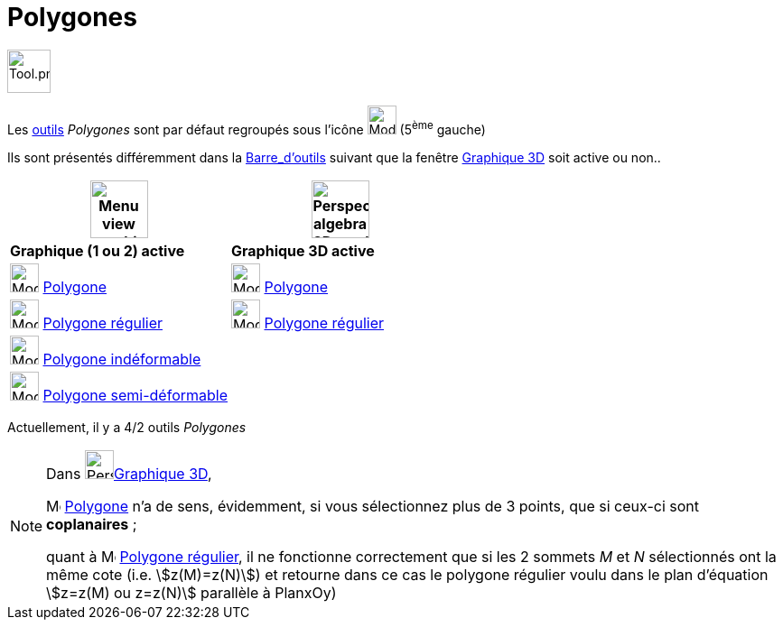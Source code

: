 = Polygones
:page-en: tools/Polygon_Tools
ifdef::env-github[:imagesdir: /fr/modules/ROOT/assets/images]

image:Tool.png[Tool.png,width=48,height=48]

Les xref:/Outils.adoc[outils] _Polygones_ sont par défaut regroupés sous l’icône image:32px-Mode_polygon.svg.png[Mode
polygon.svg,width=32,height=32] (5^ème^ gauche)


Ils sont présentés différemment dans la xref:/Barre_d_outils.adoc[Barre_d'outils] suivant que la fenêtre
xref:/Graphique_3D.adoc[Graphique 3D] soit active ou non..




[width="100%",cols="50%,50%",options="header",]
|===
|image:64px-Menu_view_graphics.svg.png[Menu view graphics.svg,width=64,height=64]|
image:64px-Perspectives_algebra_3Dgraphics.svg.png[Perspectives algebra 3Dgraphics.svg,width=64,height=64]
|*Graphique (1 ou 2) active*|*Graphique 3D active*
|image:32px-Mode_polygon.svg.png[Mode polygon.svg,width=32,height=32] xref:/tools/Polygone.adoc[Polygone]
|image:32px-Mode_polygon.svg.png[Mode polygon.svg,width=32,height=32] xref:/tools/Polygone.adoc[Polygone]

|image:32px-Mode_regularpolygon.svg.png[Mode regularpolygon.svg,width=32,height=32] xref:/tools/Polygone_régulier.adoc[Polygone régulier]
|image:32px-Mode_regularpolygon.svg.png[Mode regularpolygon.svg,width=32,height=32] xref:/tools/Polygone_régulier.adoc[Polygone régulier]

|image:32px-Mode_rigidpolygon.svg.png[Mode rigidpolygon.svg,width=32,height=32] xref:/tools/Polygone_indéformable.adoc[Polygone indéformable]
|

|image:32px-Mode_vectorpolygon.svg.png[Mode vectorpolygon.svg,width=32,height=32] xref:/tools/Polygone_semi_déformable.adoc[Polygone semi-déformable]
|

|===



Actuellement, il y a 4/2 outils _Polygones_

[NOTE]
====

Dans image:64px-Perspectives_algebra_3Dgraphics.svg.png[Perspectives algebra 3Dgraphics.svg,width=32,height=32]xref:/Graphique_3D.adoc[Graphique 3D],
 
image:32px-Mode_polygon.svg.png[Mode polygon.svg,width=16,height=16] xref:/tools/Polygone.adoc[Polygone] n'a de sens, évidemment, si vous sélectionnez plus de 3 points, que si ceux-ci sont *coplanaires* ;

quant à image:32px-Mode_regularpolygon.svg.png[Mode regularpolygon.svg,width=16,height=16] xref:/tools/Polygone_régulier.adoc[Polygone régulier], il ne fonctionne correctement que si les 2 sommets _M_ et _N_ sélectionnés ont la même cote (i.e. stem:[z(M)=z(N)]) et retourne dans ce cas le polygone régulier voulu dans le plan d'équation stem:[z=z(M) ou z=z(N)] parallèle à PlanxOy)
====





